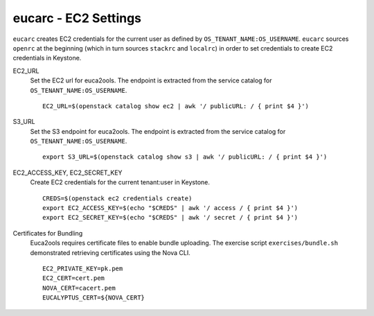 =====================
eucarc - EC2 Settings
=====================

``eucarc`` creates EC2 credentials for the current user as defined by
``OS_TENANT_NAME:OS_USERNAME``. ``eucarc`` sources ``openrc`` at the
beginning (which in turn sources ``stackrc`` and ``localrc``) in order
to set credentials to create EC2 credentials in Keystone.

EC2\_URL
    Set the EC2 url for euca2ools. The endpoint is extracted from the
    service catalog for ``OS_TENANT_NAME:OS_USERNAME``.

    ::

        EC2_URL=$(openstack catalog show ec2 | awk '/ publicURL: / { print $4 }')

S3\_URL
    Set the S3 endpoint for euca2ools. The endpoint is extracted from
    the service catalog for ``OS_TENANT_NAME:OS_USERNAME``.

    ::

        export S3_URL=$(openstack catalog show s3 | awk '/ publicURL: / { print $4 }')

EC2\_ACCESS\_KEY, EC2\_SECRET\_KEY
    Create EC2 credentials for the current tenant:user in Keystone.

    ::

        CREDS=$(openstack ec2 credentials create)
        export EC2_ACCESS_KEY=$(echo "$CREDS" | awk '/ access / { print $4 }')
        export EC2_SECRET_KEY=$(echo "$CREDS" | awk '/ secret / { print $4 }')

Certificates for Bundling
    Euca2ools requires certificate files to enable bundle uploading. The
    exercise script ``exercises/bundle.sh`` demonstrated retrieving
    certificates using the Nova CLI.

    ::

        EC2_PRIVATE_KEY=pk.pem
        EC2_CERT=cert.pem
        NOVA_CERT=cacert.pem
        EUCALYPTUS_CERT=${NOVA_CERT}

